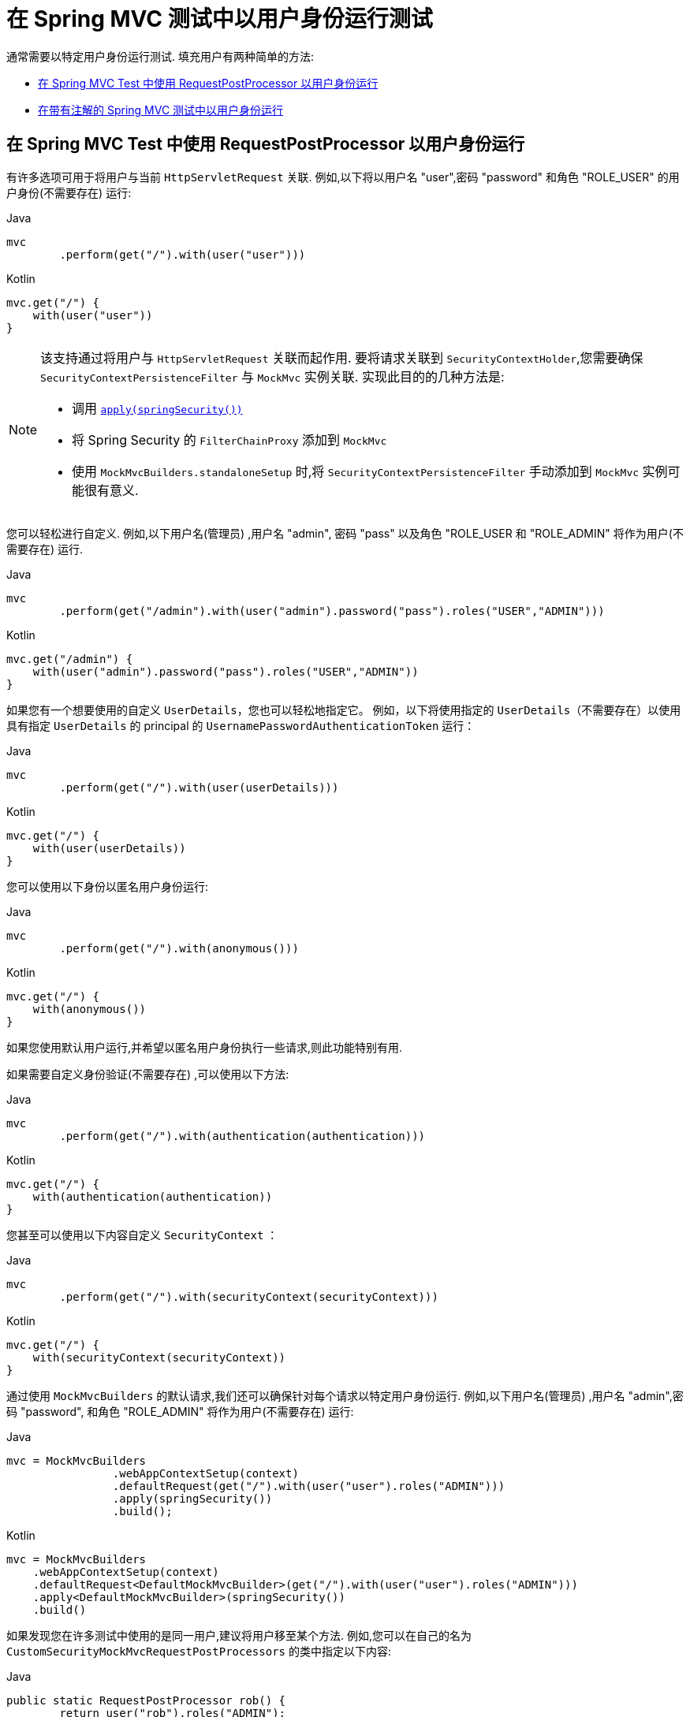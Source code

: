 [[test-mockmvc-securitycontextholder]]
= 在 Spring MVC 测试中以用户身份运行测试

通常需要以特定用户身份运行测试.  填充用户有两种简单的方法:

* <<test-mockmvc-securitycontextholder-rpp,在 Spring MVC Test 中使用 RequestPostProcessor 以用户身份运行 >>
* <<running-as-a-user-in-spring-mvc-test-with-annotations,在带有注解的 Spring MVC 测试中以用户身份运行>>

[[test-mockmvc-securitycontextholder-rpp]]
== 在 Spring MVC Test 中使用 RequestPostProcessor 以用户身份运行

有许多选项可用于将用户与当前 `HttpServletRequest` 关联. 例如,以下将以用户名 "user",密码 "password" 和角色 "ROLE_USER" 的用户身份(不需要存在) 运行:

====
.Java
[source,java,role="primary"]
----
mvc
	.perform(get("/").with(user("user")))
----

.Kotlin
[source,kotlin,role="secondary"]
----
mvc.get("/") {
    with(user("user"))
}
----
====

[NOTE]
====
该支持通过将用户与 `HttpServletRequest` 关联而起作用.  要将请求关联到 `SecurityContextHolder`,您需要确保 `SecurityContextPersistenceFilter` 与 `MockMvc` 实例关联.  实现此目的的几种方法是:

* 调用 <<test-mockmvc-setup,`apply(springSecurity())`>>
* 将 Spring Security 的 `FilterChainProxy` 添加到 `MockMvc`
* 使用 `MockMvcBuilders.standaloneSetup` 时,将 `SecurityContextPersistenceFilter` 手动添加到 `MockMvc` 实例可能很有意义.
====

您可以轻松进行自定义. 例如,以下用户名(管理员) ,用户名 "admin", 密码 "pass" 以及角色 "ROLE_USER 和 "ROLE_ADMIN" 将作为用户(不需要存在) 运行.

====
.Java
[source,java,role="primary"]
----
mvc
	.perform(get("/admin").with(user("admin").password("pass").roles("USER","ADMIN")))
----

.Kotlin
[source,kotlin,role="secondary"]
----
mvc.get("/admin") {
    with(user("admin").password("pass").roles("USER","ADMIN"))
}
----
====

如果您有一个想要使用的自定义 `UserDetails`，您也可以轻松地指定它。
例如，以下将使用指定的 `UserDetails`（不需要存在）以使用具有指定 `UserDetails` 的 principal 的 `UsernamePasswordAuthenticationToken` 运行：

====
.Java
[source,java,role="primary"]
----
mvc
	.perform(get("/").with(user(userDetails)))
----

.Kotlin
[source,kotlin,role="secondary"]
----
mvc.get("/") {
    with(user(userDetails))
}
----
====

您可以使用以下身份以匿名用户身份运行:

====
.Java
[source,java,role="primary"]
----
mvc
	.perform(get("/").with(anonymous()))
----

.Kotlin
[source,kotlin,role="secondary"]
----
mvc.get("/") {
    with(anonymous())
}
----
====

如果您使用默认用户运行,并希望以匿名用户身份执行一些请求,则此功能特别有用.

如果需要自定义身份验证(不需要存在) ,可以使用以下方法:

====
.Java
[source,java,role="primary"]
----
mvc
	.perform(get("/").with(authentication(authentication)))
----

.Kotlin
[source,kotlin,role="secondary"]
----
mvc.get("/") {
    with(authentication(authentication))
}
----
====

您甚至可以使用以下内容自定义  `SecurityContext` ：

====
.Java
[source,java,role="primary"]
----
mvc
	.perform(get("/").with(securityContext(securityContext)))
----

.Kotlin
[source,kotlin,role="secondary"]
----
mvc.get("/") {
    with(securityContext(securityContext))
}
----
====

通过使用 ``MockMvcBuilders`` 的默认请求,我们还可以确保针对每个请求以特定用户身份运行.  例如,以下用户名(管理员) ,用户名 "admin",密码 "password", 和角色 "ROLE_ADMIN" 将作为用户(不需要存在) 运行:

====
.Java
[source,java,role="primary"]
----
mvc = MockMvcBuilders
		.webAppContextSetup(context)
		.defaultRequest(get("/").with(user("user").roles("ADMIN")))
		.apply(springSecurity())
		.build();
----

.Kotlin
[source,kotlin,role="secondary"]
----
mvc = MockMvcBuilders
    .webAppContextSetup(context)
    .defaultRequest<DefaultMockMvcBuilder>(get("/").with(user("user").roles("ADMIN")))
    .apply<DefaultMockMvcBuilder>(springSecurity())
    .build()
----
====

如果发现您在许多测试中使用的是同一用户,建议将用户移至某个方法. 例如,您可以在自己的名为 `CustomSecurityMockMvcRequestPostProcessors` 的类中指定以下内容:

====
.Java
[source,java,role="primary"]
----
public static RequestPostProcessor rob() {
	return user("rob").roles("ADMIN");
}
----

.Kotlin
[source,kotlin,role="secondary"]
----
fun rob(): RequestPostProcessor {
    return user("rob").roles("ADMIN")
}
----
====

现在,您可以在 `CustomSecurityMockMvcRequestPostProcessors` 上执行静态导入,并在测试中使用它:

====
.Java
[source,java,role="primary"]
----
import static sample.CustomSecurityMockMvcRequestPostProcessors.*;

...

mvc
	.perform(get("/").with(rob()))
----

.Kotlin
[source,kotlin,role="secondary"]
----
import sample.CustomSecurityMockMvcRequestPostProcessors.*

//...

mvc.get("/") {
    with(rob())
}
----
====

[[test-mockmvc-securitycontextholder-a]]
== 在带有注解的 Spring MVC 测试中以用户身份运行

除了使用 `RequestPostProcessor` 创建用户之外,还可以使用<<jc-erms,测试方法安全性>>所述的注解.  例如,以下将对具有用户名 "user",密码 "password" 和角色 "ROLE_USER" 的用户运行测试:

====
.Java
[source,java,role="primary"]
----
@Test
@WithMockUser
public void requestProtectedUrlWithUser() throws Exception {
mvc
		.perform(get("/"))
		...
}
----

.Kotlin
[source,kotlin,role="secondary"]
----
@Test
@WithMockUser
fun requestProtectedUrlWithUser() {
    mvc
        .get("/")
        // ...
}
----
====

或者,以下将使用用户名 "user",密码 "password" 和角色 "ROLE_ADMIN" 的用户运行测试:

====
.Java
[source,java,role="primary"]
----
@Test
@WithMockUser(roles="ADMIN")
public void requestProtectedUrlWithUser() throws Exception {
mvc
		.perform(get("/"))
		...
}
----

.Kotlin
[source,kotlin,role="secondary"]
----
@Test
@WithMockUser(roles = ["ADMIN"])
fun requestProtectedUrlWithUser() {
    mvc
        .get("/")
        // ...
}
----
====
